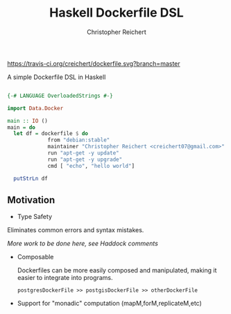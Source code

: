 #+AUTHOR: Christopher Reichert
#+TITLE: Haskell Dockerfile DSL

[[https://travis-ci.org/creichert/dockerfile][https://travis-ci.org/creichert/dockerfile.svg?branch=master]]

A simple Dockerfile DSL in Haskell

#+BEGIN_SRC haskell

{-# LANGUAGE OverloadedStrings #-}

import Data.Docker

main :: IO ()
main = do
  let df = dockerfile $ do
             from "debian:stable"
             maintainer "Christopher Reichert <creichert07@gmail.com>"
             run "apt-get -y update"
             run "apt-get -y upgrade"
             cmd [ "echo", "hello world"]

  putStrLn df
#+END_SRC


** Motivation


- Type Safety


  Eliminates common errors and syntax mistakes.

  /More work to be done here, see Haddock comments/


- Composable

  Dockerfiles can be more easily composed and manipulated, making it
  easier to integrate into programs.

  =postgresDockerFile >> postgisDockerFile >> otherDockerFile=


- Support for "monadic" computation (mapM,forM,replicateM,etc)

